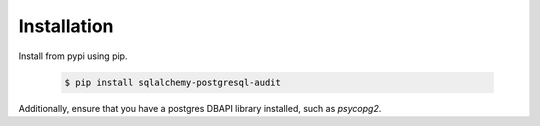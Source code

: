 .. _installation:

Installation
------------

Install from pypi using pip.

  	.. code-block:: bash

  		$ pip install sqlalchemy-postgresql-audit


Additionally, ensure that you have a postgres DBAPI library installed, such as `psycopg2`.
